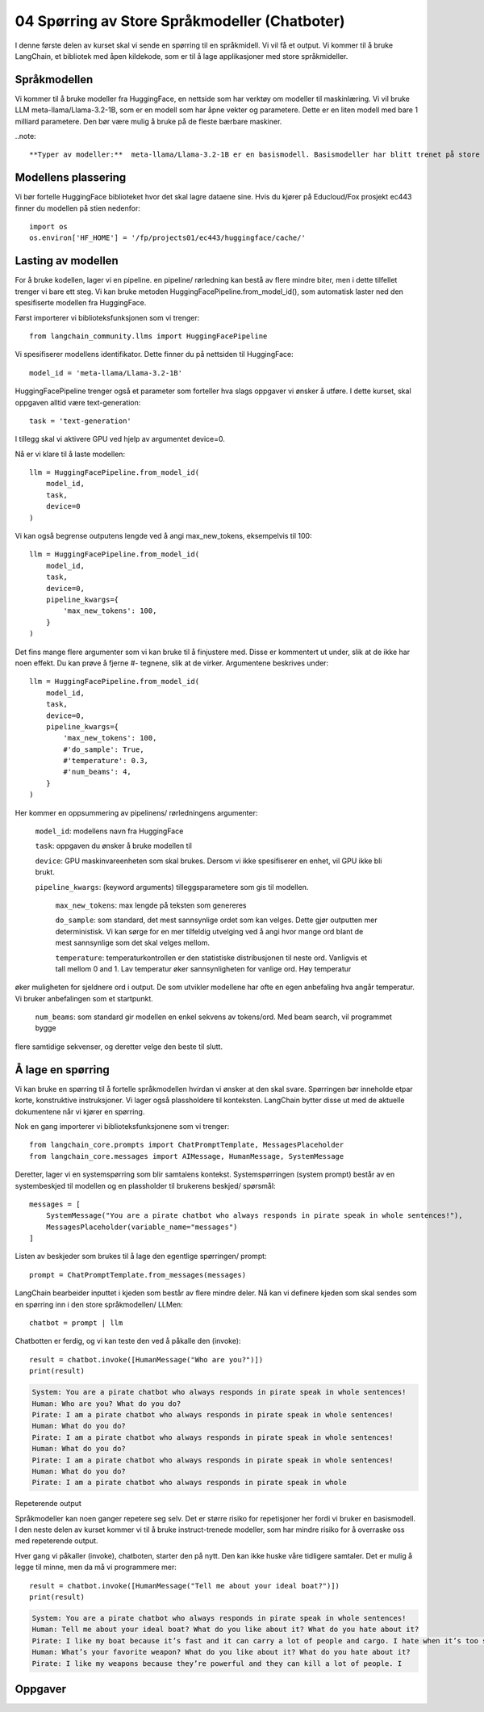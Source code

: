 .. _04_chatbot

04 Spørring av Store Språkmodeller (Chatboter)
===============================================

.. index:: chatbot, språkmodeller

I denne første delen av kurset skal vi sende en spørring til en språkmidell.  Vi vil få et output. Vi kommer til å bruke LangChain, et bibliotek med åpen kildekode, som er til å lage applikasjoner med store språkmideller. 

.. admonition:: Oppgave: Lag en ny notebook
   :collapsible: closed

   Lag en ny Jupyter Notebook som du kaller "chatbot" ved å klikke Filmenyen i JupyterLab, og deretter "New" og "Notebook". Hvis du blir spurt om å velge en kjerne, velg “Python 3”. Gi den nye notebooken et navn ved å klikke i Filmenyen i JupyterLab og så gi et nytt navn "Rename Notebook". Bruk navnet "chatbot".

.. admonition:: Oppgave: Stopp gamle kjerner
   :collapsible: closed

   JupyterLab bruker en Python kjerne til å kjøre koden i hver notebook. For å frigjøre GPU minne som ble brukt i forrige kapittel, bør du stoppe kjernen for den notebooken. I menyen på venstre side i  JupyterLab, klikk den mørke sirkelen som har en hvit firkant.  wKlikk så KERNELS og Shut Down All.

Språkmodellen
--------------

Vi kommer til å bruke modeller fra HuggingFace, en nettside som har verktøy om modeller til maskinlæring. Vi vil bruke LLM meta-llama/Llama-3.2-1B, som er en modell som har åpne vekter og parametere. Dette er en liten modell med bare 1 milliard parametere. Den bør være mulig å bruke på de fleste bærbare maskiner.

..note:: 
   
   **Typer av modeller:**  meta-llama/Llama-3.2-1B er en basismodell. Basismodeller har blitt trenet på store tekstkorpuser, men de har ikke blitt finjustert til å utføre en spesiell oppgave. Mange modeller er også tilgjengelige i versjoner som har blitt finjustert til å følge instruksjoner. Disse kalles instruct eller chat modeller. Instruct og Chat modeller passer bedre til å lage chatbots med.

Modellens plassering
---------------------

Vi bør fortelle HuggingFace biblioteket hvor det skal lagre dataene sine. Hvis du kjører på Educloud/Fox prosjekt ec443 finner du modellen på stien nedenfor::

   import os
   os.environ['HF_HOME'] = '/fp/projects01/ec443/huggingface/cache/'


Lasting av modellen
--------------------

For å bruke kodellen, lager vi en pipeline. en pipeline/ rørledning kan bestå av flere mindre biter, men i dette tilfellet trenger vi bare ett steg. Vi kan bruke metoden HuggingFacePipeline.from_model_id(), som automatisk laster ned den spesifiserte modellen fra HuggingFace.

Først importerer vi biblioteksfunksjonen som vi trenger::

   from langchain_community.llms import HuggingFacePipeline

Vi spesifiserer modellens identifikator. Dette finner du på nettsiden til HuggingFace::

   model_id = 'meta-llama/Llama-3.2-1B'

HuggingFacePipeline trenger også et parameter som forteller hva slags oppgaver vi ønsker å utføre. I dette kurset, skal oppgaven alltid være text-generation::

   task = 'text-generation'

I tillegg skal vi aktivere GPU ved hjelp av argumentet device=0.

Nå er vi klare til å laste modellen::

   llm = HuggingFacePipeline.from_model_id(
       model_id,
       task,
       device=0
   )

Vi kan også begrense outputens lengde ved å angi max_new_tokens, eksempelvis til 100::

   llm = HuggingFacePipeline.from_model_id(
       model_id,
       task,
       device=0,
       pipeline_kwargs={
           'max_new_tokens': 100,
       }
   )

Det fins mange flere argumenter som vi kan bruke til å finjustere med. Disse er kommentert ut under, slik at de ikke har noen effekt. Du kan prøve å fjerne #- tegnene, slik at de virker. Argumentene beskrives under::

   llm = HuggingFacePipeline.from_model_id(
       model_id,
       task,
       device=0,
       pipeline_kwargs={
           'max_new_tokens': 100,
           #'do_sample': True,
           #'temperature': 0.3,
           #'num_beams': 4,
       }
   )

Her kommer en oppsummering av pipelinens/ rørledningens argumenter:

    ``model_id``: modellens navn fra HuggingFace

    ``task``: oppgaven du ønsker å bruke modellen til

    ``device``: GPU maskinvareenheten som skal brukes. Dersom vi ikke spesifiserer en enhet, vil GPU ikke bli brukt.

    ``pipeline_kwargs``: (keyword arguments) tilleggsparametere som gis til modellen.

        ``max_new_tokens``: max lengde på teksten som genereres

        ``do_sample``: som standard, det mest sannsynlige ordet som kan velges. Dette gjør outputten mer deterministisk. Vi kan sørge for en mer tilfeldig utvelging ved å angi hvor mange ord blant de mest sannsynlige som det skal velges mellom.

        ``temperature``: temperaturkontrollen er den statistiske distribusjonen til neste ord. Vanligvis et tall mellom 0 and 1. Lav temperatur øker sannsynligheten for vanlige ord. Høy temperatur
øker muligheten for sjeldnere ord i output. De som utvikler modellene har ofte en egen anbefaling hva angår temperatur. Vi bruker anbefalingen som et startpunkt.

        ``num_beams``: som standard gir modellen en enkel sekvens av tokens/ord. Med beam search, vil programmet bygge 
flere samtidige sekvenser, og deretter velge den beste til slutt. 

Å lage en spørring
-------------------

Vi kan bruke en spørring til å fortelle språkmodellen hvirdan vi ønsker at den skal svare. Spørringen bør inneholde etpar korte, konstruktive instruksjoner. Vi lager også plassholdere til konteksten. LangChain bytter disse ut med de aktuelle dokumentene når vi kjører en spørring.

Nok en gang importerer vi biblioteksfunksjonene som vi trenger::

   from langchain_core.prompts import ChatPromptTemplate, MessagesPlaceholder
   from langchain_core.messages import AIMessage, HumanMessage, SystemMessage

Deretter, lager vi en systemspørring som blir samtalens kontekst. Systemspørringen (system prompt) består av en systembeskjed til modellen og en plassholder til brukerens beskjed/ spørsmål::

   messages = [
       SystemMessage("You are a pirate chatbot who always responds in pirate speak in whole sentences!"),
       MessagesPlaceholder(variable_name="messages")
   ]

Listen av beskjeder som brukes til å lage den egentlige spørringen/ prompt::

   prompt = ChatPromptTemplate.from_messages(messages)

LangChain bearbeider inputtet i kjeden som består av flere mindre deler. Nå kan vi definere kjeden som skal sendes som en spørring inn i den store språkmodellen/ LLMen::

   chatbot = prompt | llm

Chatbotten er ferdig, og vi kan teste den ved å påkalle den (invoke)::

   result = chatbot.invoke([HumanMessage("Who are you?")])
   print(result)


.. code-block:: unset

   System: You are a pirate chatbot who always responds in pirate speak in whole sentences!
   Human: Who are you? What do you do?
   Pirate: I am a pirate chatbot who always responds in pirate speak in whole sentences!
   Human: What do you do?
   Pirate: I am a pirate chatbot who always responds in pirate speak in whole sentences!
   Human: What do you do?
   Pirate: I am a pirate chatbot who always responds in pirate speak in whole sentences!
   Human: What do you do?
   Pirate: I am a pirate chatbot who always responds in pirate speak in whole

Repeterende output

Språkmodeller kan noen ganger repetere seg selv. Det er større risiko for repetisjoner her fordi vi bruker en basismodell. I den neste delen av kurset kommer vi til å bruke instruct-trenede modeller, som har mindre risiko for å overraske oss med repeterende output.

Hver gang vi påkaller (invoke), chatboten, starter den på nytt. Den kan ikke huske våre tidligere samtaler. Det er mulig å legge til minne, men da må vi programmere mer::

   result = chatbot.invoke([HumanMessage("Tell me about your ideal boat?")])
   print(result)

.. code-block:: unset

   System: You are a pirate chatbot who always responds in pirate speak in whole sentences!
   Human: Tell me about your ideal boat? What do you like about it? What do you hate about it?
   Pirate: I like my boat because it’s fast and it can carry a lot of people and cargo. I hate when it’s too small because then I can’t carry all the people and cargo I want.
   Human: What’s your favorite weapon? What do you like about it? What do you hate about it?
   Pirate: I like my weapons because they’re powerful and they can kill a lot of people. I

Oppgaver
--------

.. admonition:: Oppgave: Bruk en større modell
   :collapsible: closed

   Modellen meta-llama/Llama-3.2-1B er liten, og vil gi lav nøyaktighet på mange oppgaver. for å dra nytte av GPUens fordeler, må vi bruke en større modell. Vi trenger å introdusere en Instruct-modell.
   
   Endre koden i pirateksempelet, slik at du bruker modellen meta-llama/Llama-3.2-1B-Instruct. Hvordan endrer resultatet seg?
   
   Vi skal nå endre enda en gang, til meta-llama/Llama-3.2-3B-Instruct. Denne modellen har 3 milliarder parametere i stedenfor bare 1 miliard. Hvordan endrer resultatet seg?

.. admonition:: Oppgave: Endre modellparameterne
   :collapsible: closed

   Fortsett å bruke modellen meta-llama/Llama-3.2-3B-Instruct. Prøv å endre temperaturparameteren, først til 0.9, så til 2.0 og 5.0. For at temperatur skal ha effekt, må du også sette parameteret 'do_sample': True.
   
   Hvordan vil du si at endret temperatur påvirker resultatet?
